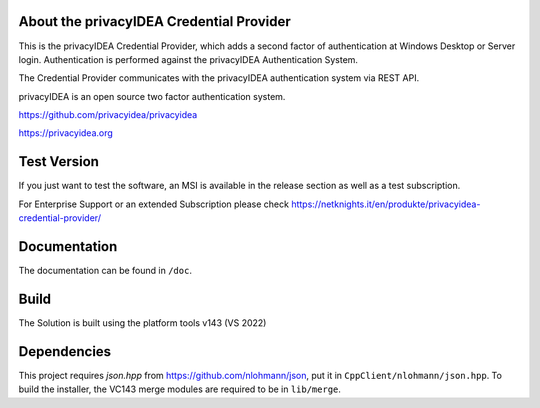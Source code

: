 
About the privacyIDEA Credential Provider
=========================================

This is the privacyIDEA Credential Provider, which adds a second
factor of authentication at Windows Desktop or Server login.
Authentication is performed against the privacyIDEA Authentication System.

The Credential Provider communicates with the privacyIDEA authentication
system via REST API.

privacyIDEA is an open source two factor authentication system. 

https://github.com/privacyidea/privacyidea

https://privacyidea.org

Test Version
============
If you just want to test the software, an MSI is available in the release section as well as a test subscription.

For Enterprise Support or an extended Subscription please check https://netknights.it/en/produkte/privacyidea-credential-provider/

Documentation
=============
The documentation can be found in ``/doc``.

Build
=====
The Solution is built using the platform tools v143 (VS 2022)

Dependencies
============
This project requires *json.hpp* from https://github.com/nlohmann/json, put it in ``CppClient/nlohmann/json.hpp``.
To build the installer, the VC143 merge modules are required to be in ``lib/merge``.
